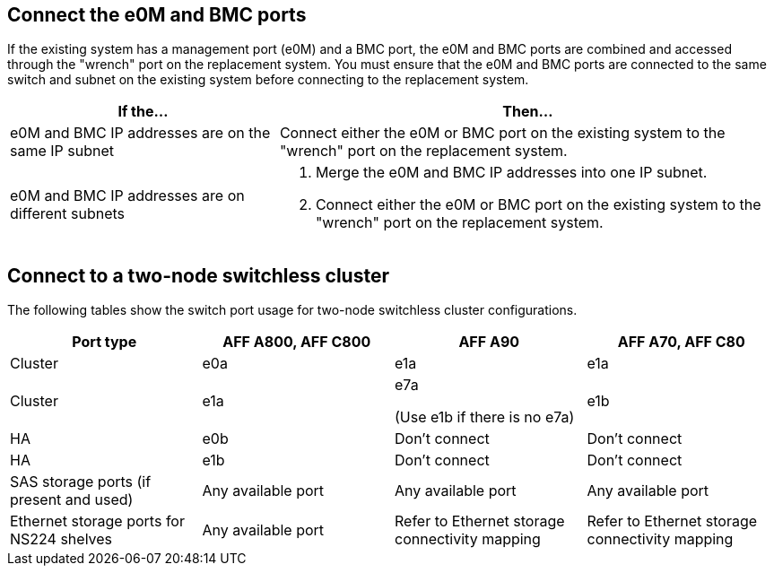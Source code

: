 == Connect the e0M and BMC ports
If the existing system has a management port (e0M) and a BMC port, the e0M and BMC ports are combined and accessed through the "wrench" port on the replacement system. You must ensure that the e0M and BMC ports are connected to the same switch and subnet on the existing system before connecting to the replacement system.

[cols=2*,options="header",cols="35,65"]
|===
|If the... |Then...
|e0M and BMC IP addresses are on the same IP subnet
|Connect either the e0M or BMC port on the existing system to the "wrench" port on the replacement system. 

|e0M and BMC IP addresses are on different subnets
a|. Merge the e0M and BMC IP addresses into one IP subnet.
. Connect either the e0M or BMC port on the existing system to the "wrench" port on the replacement system.
|===


== Connect to a two-node switchless cluster
The following tables show the switch port usage for two-node switchless cluster configurations.


|===
|Port type |AFF A800, AFF C800  |AFF A90 	|AFF A70, AFF C80

|Cluster |e0a |e1a |e1a
|Cluster |e1a |e7a 

(Use e1b if there is no e7a)
|e1b
|HA |e0b |Don't connect |Don't connect
|HA |e1b |Don't connect |Don't connect
|SAS storage ports (if present and used) |Any available port |Any available port |Any available port
|Ethernet storage ports for NS224 shelves |Any available port |Refer to Ethernet storage connectivity mapping |Refer to Ethernet storage connectivity mapping

|===